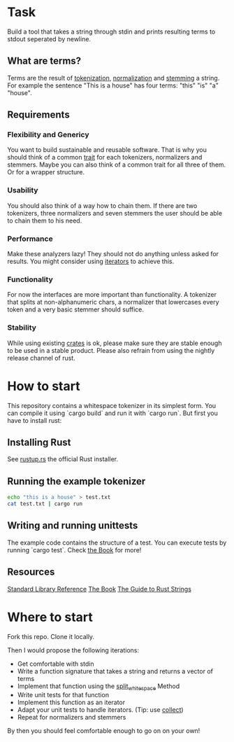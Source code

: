 * Task
Build a tool that takes a string through stdin and prints resulting terms to stdout seperated by newline.

** What are terms?
Terms are the result of [[https://en.wikipedia.org/wiki/Tokenization_(lexical_analysis)][tokenization]], [[https://en.wikipedia.org/wiki/Canonicalization][normalization]] and [[https://en.wikipedia.org/wiki/Stemming][stemming]] a string. 
For example the sentence "This is a house" has four terms: "this" "is" "a" "house".

** Requirements
*** Flexibility and Genericy
You want to build sustainable and reusable software.
That is why you should think of a common [[https://doc.rust-lang.org/book/traits.html][trait]] for each tokenizers, normalizers and stemmers.
Maybe you can also think of a common trait for all three of them. Or for a wrapper structure.

*** Usability
You should also think of a way how to chain them.
If there are two tokenizers, three normalizers and seven stemmers the user should be able to chain them to his need.

*** Performance
Make these analyzers lazy! They should not do anything unless asked for results. 
You might consider using [[https://doc.rust-lang.org/std/iter/trait.Iterator.html][iterators]] to achieve this. 

*** Functionality
For now the interfaces are more important than functionality. 
A tokenizer that splits at non-alphanumeric chars, 
a normalizer that lowercases every token and a very basic stemmer should suffice.

*** Stability
While using existing [[https://crates.io/][crates]] is ok, please make sure they are stable enough to be used in a stable product.
Please also refrain from using the nightly release channel of rust.

* How to start
This repository contains a whitespace tokenizer in its simplest form.
You can compile it using `cargo build` and run it with `cargo run`.
But first you have to install rust:

** Installing Rust
See [[https://rustup.rs/][rustup.rs]] the official Rust installer.

** Running the example tokenizer
#+begin_src sh
echo "this is a house" > test.txt
cat test.txt | cargo run
#+end_src

#+RESULTS:
| this  |
| is    |
| a     |
| house |

** Writing and running unittests
The example code contains the structure of a test. 
You can execute tests by running `cargo test`.
Check [[https://doc.rust-lang.org/book/testing.html][the Book]] for more!

** Resources
[[https://doc.rust-lang.org/std/][Standard Library Reference]]
[[https://doc.rust-lang.org/book/][The Book]]
[[http://www.steveklabnik.com/rust-issue-17340/][The Guide to Rust Strings]]

* Where to start
Fork this repo. Clone it locally.

Then I would propose the following iterations:
- Get comfortable with stdin
- Write a function signature that takes a string and returns a vector of terms
- Implement that function using the [[https://doc.rust-lang.org/std/primitive.str.html#method.split_whitespace][split_whitespace]] Method
- Write unit tests for that function
- Implement this function as an iterator
- Adapt your unit tests to handle iterators. (Tip: use [[https://doc.rust-lang.org/std/iter/trait.Iterator.html#method.collect][collect]])
- Repeat for normalizers and stemmers

By then you should feel comfortable enough to go on on your own!
